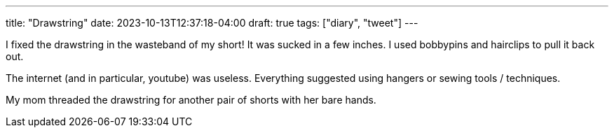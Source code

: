 ---
title: "Drawstring"
date: 2023-10-13T12:37:18-04:00
draft: true
tags: ["diary", "tweet"]
---

I fixed the drawstring in the wasteband of my short! It was sucked in a few inches. I used bobbypins and hairclips to pull it back out.

The internet (and in particular, youtube) was useless. Everything suggested using hangers or sewing tools / techniques.

My mom threaded the drawstring for another pair of shorts with her bare hands. 